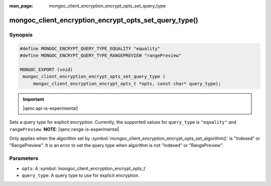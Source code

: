 :man_page: mongoc_client_encryption_encrypt_opts_set_query_type

mongoc_client_encryption_encrypt_opts_set_query_type()
======================================================

Synopsis
--------

.. code-block:: c

   #define MONGOC_ENCRYPT_QUERY_TYPE_EQUALITY "equality"
   #define MONGOC_ENCRYPT_QUERY_TYPE_RANGEPREVIEW "rangePreview"

   MONGOC_EXPORT (void)
    mongoc_client_encryption_encrypt_opts_set_query_type (
        mongoc_client_encryption_encrypt_opts_t *opts, const char* query_type);

.. important:: |qenc:api-is-experimental|
.. versionadded:: 1.22.0

Sets a query type for explicit encryption. Currently, the supported values
for ``query_type`` is ``"equality"`` and ``rangePreview``. **NOTE**: |qenc:range-is-experimental|

Only applies when the algorithm set by :symbol:`mongoc_client_encryption_encrypt_opts_set_algorithm()` is "Indexed" or "RangePreview".
It is an error to set the query type when algorithm is not "Indexed" or "RangePreview".

Parameters
----------

* ``opts``: A :symbol:`mongoc_client_encryption_encrypt_opts_t`
* ``query_type``: A query type to use for explicit encryption.
